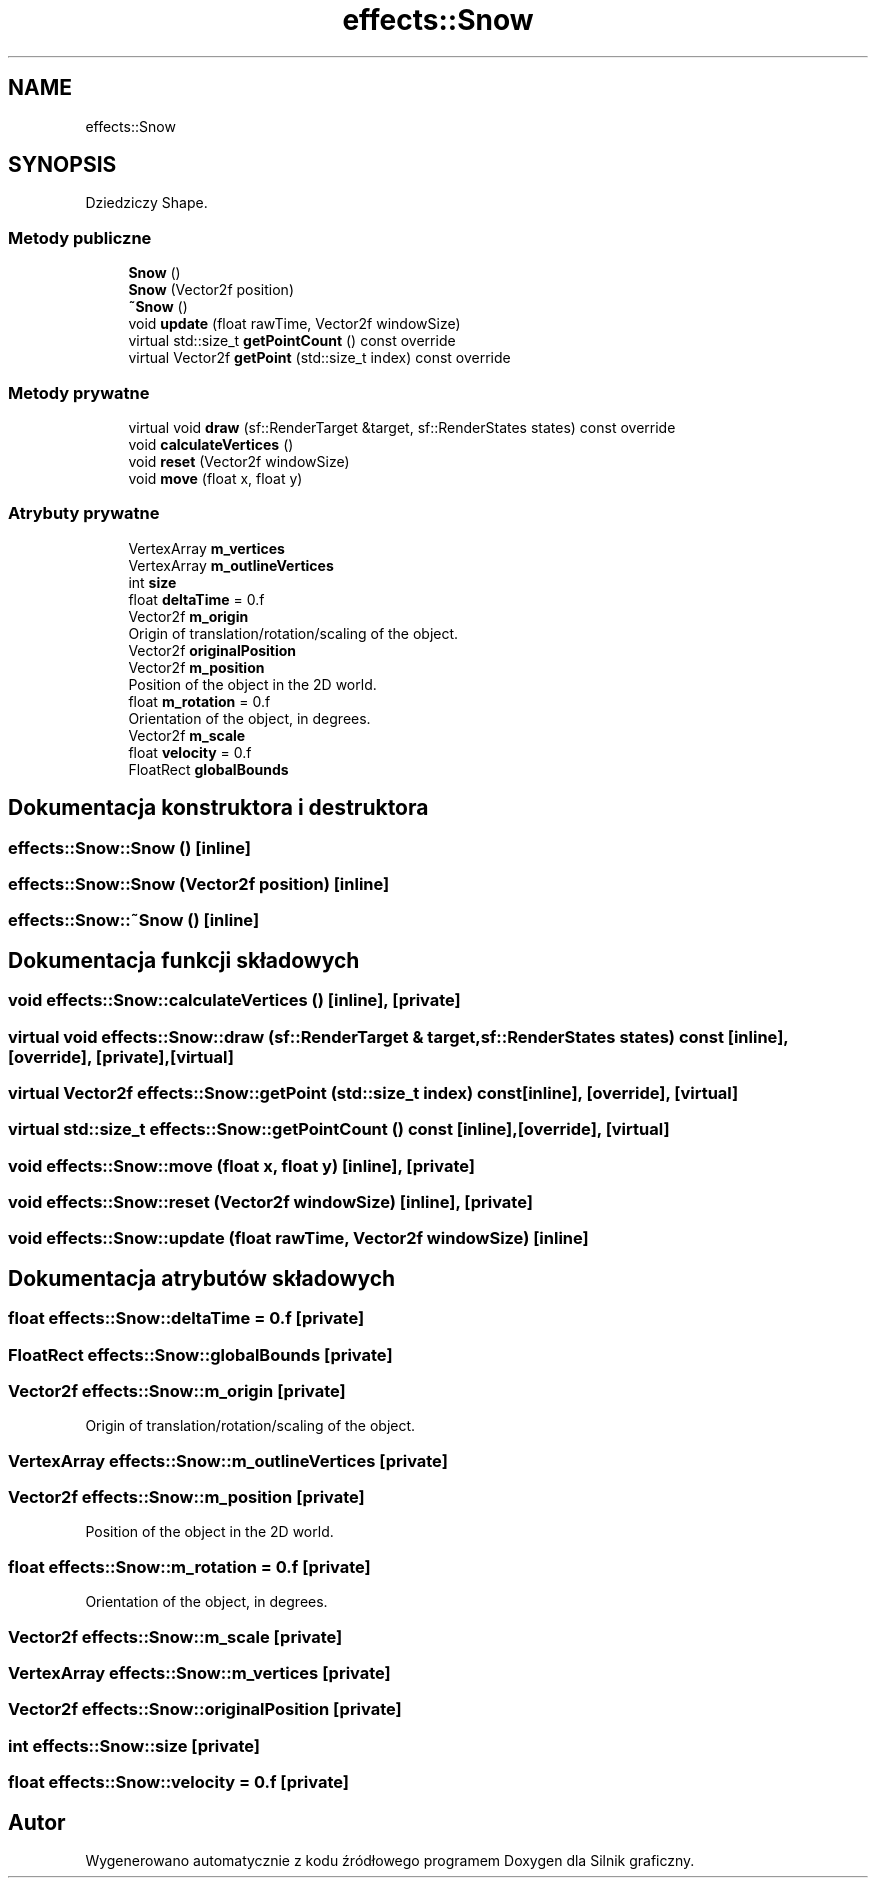 .TH "effects::Snow" 3 "So, 27 lis 2021" "Silnik graficzny" \" -*- nroff -*-
.ad l
.nh
.SH NAME
effects::Snow
.SH SYNOPSIS
.br
.PP
.PP
Dziedziczy Shape\&.
.SS "Metody publiczne"

.in +1c
.ti -1c
.RI "\fBSnow\fP ()"
.br
.ti -1c
.RI "\fBSnow\fP (Vector2f position)"
.br
.ti -1c
.RI "\fB~Snow\fP ()"
.br
.ti -1c
.RI "void \fBupdate\fP (float rawTime, Vector2f windowSize)"
.br
.ti -1c
.RI "virtual std::size_t \fBgetPointCount\fP () const override"
.br
.ti -1c
.RI "virtual Vector2f \fBgetPoint\fP (std::size_t index) const override"
.br
.in -1c
.SS "Metody prywatne"

.in +1c
.ti -1c
.RI "virtual void \fBdraw\fP (sf::RenderTarget &target, sf::RenderStates states) const override"
.br
.ti -1c
.RI "void \fBcalculateVertices\fP ()"
.br
.ti -1c
.RI "void \fBreset\fP (Vector2f windowSize)"
.br
.ti -1c
.RI "void \fBmove\fP (float x, float y)"
.br
.in -1c
.SS "Atrybuty prywatne"

.in +1c
.ti -1c
.RI "VertexArray \fBm_vertices\fP"
.br
.ti -1c
.RI "VertexArray \fBm_outlineVertices\fP"
.br
.ti -1c
.RI "int \fBsize\fP"
.br
.ti -1c
.RI "float \fBdeltaTime\fP = 0\&.f"
.br
.ti -1c
.RI "Vector2f \fBm_origin\fP"
.br
.RI "Origin of translation/rotation/scaling of the object\&. "
.ti -1c
.RI "Vector2f \fBoriginalPosition\fP"
.br
.ti -1c
.RI "Vector2f \fBm_position\fP"
.br
.RI "Position of the object in the 2D world\&. "
.ti -1c
.RI "float \fBm_rotation\fP = 0\&.f"
.br
.RI "Orientation of the object, in degrees\&. "
.ti -1c
.RI "Vector2f \fBm_scale\fP"
.br
.ti -1c
.RI "float \fBvelocity\fP = 0\&.f"
.br
.ti -1c
.RI "FloatRect \fBglobalBounds\fP"
.br
.in -1c
.SH "Dokumentacja konstruktora i destruktora"
.PP 
.SS "effects::Snow::Snow ()\fC [inline]\fP"

.SS "effects::Snow::Snow (Vector2f position)\fC [inline]\fP"

.SS "effects::Snow::~Snow ()\fC [inline]\fP"

.SH "Dokumentacja funkcji składowych"
.PP 
.SS "void effects::Snow::calculateVertices ()\fC [inline]\fP, \fC [private]\fP"

.SS "virtual void effects::Snow::draw (sf::RenderTarget & target, sf::RenderStates states) const\fC [inline]\fP, \fC [override]\fP, \fC [private]\fP, \fC [virtual]\fP"

.SS "virtual Vector2f effects::Snow::getPoint (std::size_t index) const\fC [inline]\fP, \fC [override]\fP, \fC [virtual]\fP"

.SS "virtual std::size_t effects::Snow::getPointCount () const\fC [inline]\fP, \fC [override]\fP, \fC [virtual]\fP"

.SS "void effects::Snow::move (float x, float y)\fC [inline]\fP, \fC [private]\fP"

.SS "void effects::Snow::reset (Vector2f windowSize)\fC [inline]\fP, \fC [private]\fP"

.SS "void effects::Snow::update (float rawTime, Vector2f windowSize)\fC [inline]\fP"

.SH "Dokumentacja atrybutów składowych"
.PP 
.SS "float effects::Snow::deltaTime = 0\&.f\fC [private]\fP"

.SS "FloatRect effects::Snow::globalBounds\fC [private]\fP"

.SS "Vector2f effects::Snow::m_origin\fC [private]\fP"

.PP
Origin of translation/rotation/scaling of the object\&. 
.SS "VertexArray effects::Snow::m_outlineVertices\fC [private]\fP"

.SS "Vector2f effects::Snow::m_position\fC [private]\fP"

.PP
Position of the object in the 2D world\&. 
.SS "float effects::Snow::m_rotation = 0\&.f\fC [private]\fP"

.PP
Orientation of the object, in degrees\&. 
.SS "Vector2f effects::Snow::m_scale\fC [private]\fP"

.SS "VertexArray effects::Snow::m_vertices\fC [private]\fP"

.SS "Vector2f effects::Snow::originalPosition\fC [private]\fP"

.SS "int effects::Snow::size\fC [private]\fP"

.SS "float effects::Snow::velocity = 0\&.f\fC [private]\fP"


.SH "Autor"
.PP 
Wygenerowano automatycznie z kodu źródłowego programem Doxygen dla Silnik graficzny\&.
